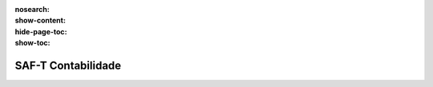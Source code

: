 :nosearch:
:show-content:
:hide-page-toc:
:show-toc:

===================
SAF-T Contabilidade
===================

